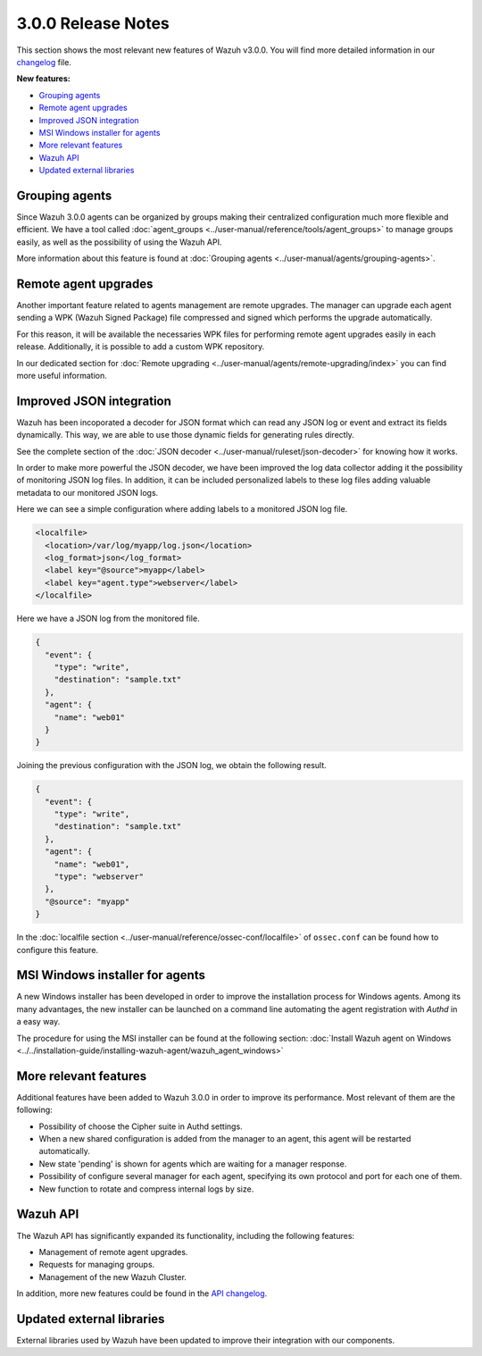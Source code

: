 .. _release_3_0_0:

3.0.0 Release Notes
===================

This section shows the most relevant new features of Wazuh v3.0.0. You will find more detailed information in our `changelog <https://github.com/wazuh/wazuh/blob/3.0/CHANGELOG.md>`_ file.

**New features:**

- `Grouping agents`_
- `Remote agent upgrades`_
- `Improved JSON integration`_
- `MSI Windows installer for agents`_
- `More relevant features`_
- `Wazuh API`_
- `Updated external libraries`_

Grouping agents
---------------

Since Wazuh 3.0.0 agents can be organized by groups making their centralized configuration much more flexible and efficient. We have a tool called :doc:`agent_groups <../user-manual/reference/tools/agent_groups>` to
manage groups easily, as well as the possibility of using the Wazuh API.

More information about this feature is found at :doc:`Grouping agents <../user-manual/agents/grouping-agents>`.

Remote agent upgrades
---------------------

Another important feature related to agents management are remote upgrades. The manager can upgrade each agent sending a WPK (Wazuh Signed Package) file
compressed and signed which performs the upgrade automatically.

For this reason, it will be available the necessaries WPK files for performing remote agent upgrades easily in each release. Additionally, it is possible to add a custom WPK repository.

In our dedicated section for :doc:`Remote upgrading <../user-manual/agents/remote-upgrading/index>` you can find more useful information.

Improved JSON integration
-------------------------

Wazuh has been incoporated a decoder for JSON format which can read any JSON log or event and extract its fields dynamically.
This way, we are able to use those dynamic fields for generating rules directly.

See the complete section of the :doc:`JSON decoder <../user-manual/ruleset/json-decoder>` for knowing how it works.

In order to make more powerful the JSON decoder, we have been improved the log data collector adding it the possibility of monitoring JSON log files. In addition, it can be included
personalized labels to these log files adding valuable metadata to our monitored JSON logs.

Here we can see a simple configuration where adding labels to a monitored JSON log file.

.. code-block:: xml

    <localfile>
      <location>/var/log/myapp/log.json</location>
      <log_format>json</log_format>
      <label key="@source">myapp</label>
      <label key="agent.type">webserver</label>
    </localfile>

Here we have a JSON log from the monitored file.

.. code-block:: json

  {
    "event": {
      "type": "write",
      "destination": "sample.txt"
    },
    "agent": {
      "name": "web01"
    }
  }

Joining the previous configuration with the JSON log, we obtain the following result.

.. code-block:: json

  {
    "event": {
      "type": "write",
      "destination": "sample.txt"
    },
    "agent": {
      "name": "web01",
      "type": "webserver"
    },
    "@source": "myapp"
  }

In the :doc:`localfile section <../user-manual/reference/ossec-conf/localfile>` of ``ossec.conf`` can be found how to configure this feature.

MSI Windows installer for agents
--------------------------------

A new Windows installer has been developed in order to improve the installation process for Windows agents. Among its many advantages, the new installer can be launched on
a command line automating the agent registration with `Authd` in a easy way.

The procedure for using the MSI installer can be found at the following section: :doc:`Install Wazuh agent on Windows <../../installation-guide/installing-wazuh-agent/wazuh_agent_windows>`


More relevant features
----------------------

Additional features have been added to Wazuh 3.0.0 in order to improve its performance. Most relevant of them are the following:

- Possibility of choose the Cipher suite in Authd settings.
- When a new shared configuration is added from the manager to an agent, this agent will be restarted automatically.
- New state 'pending' is shown for agents which are waiting for a manager response.
- Possibility of configure several manager for each agent, specifying its own protocol and port for each one of them.
- New function to rotate and compress internal logs by size.


Wazuh API
---------

The Wazuh API has significantly expanded its functionality, including the following features:

- Management of remote agent upgrades.
- Requests for managing groups.
- Management of the new Wazuh Cluster.

In addition, more new features could be found in the `API changelog <https://github.com/wazuh/wazuh-api/blob/master/CHANGELOG.md>`_.

Updated external libraries
--------------------------

External libraries used by Wazuh have been updated to improve their integration with our components.
